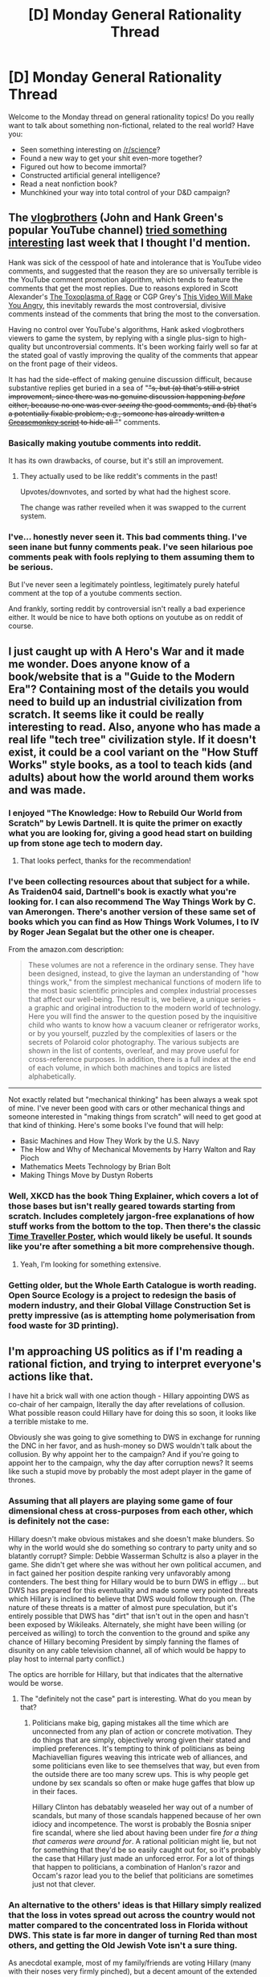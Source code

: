 #+TITLE: [D] Monday General Rationality Thread

* [D] Monday General Rationality Thread
:PROPERTIES:
:Author: AutoModerator
:Score: 20
:DateUnix: 1469459058.0
:DateShort: 2016-Jul-25
:END:
Welcome to the Monday thread on general rationality topics! Do you really want to talk about something non-fictional, related to the real world? Have you:

- Seen something interesting on [[/r/science]]?
- Found a new way to get your shit even-more together?
- Figured out how to become immortal?
- Constructed artificial general intelligence?
- Read a neat nonfiction book?
- Munchkined your way into total control of your D&D campaign?


** The [[https://www.youtube.com/user/vlogbrothers][vlogbrothers]] (John and Hank Green's popular YouTube channel) *[[http://www.youtube.com/watch?v=0dtzfu9RpTs][tried something interesting]]* last week that I thought I'd mention.

Hank was sick of the cesspool of hate and intolerance that is YouTube video comments, and suggested that the reason they are so universally terrible is the YouTube comment promotion algorithm, which tends to feature the comments that get the most replies. Due to reasons explored in Scott Alexander's [[http://slatestarcodex.com/2014/12/17/the-toxoplasma-of-rage/][The Toxoplasma of Rage]] or CGP Grey's [[https://www.youtube.com/watch?v=rE3j_RHkqJc][This Video Will Make You Angry]], this inevitably rewards the most controversial, divisive comments instead of the comments that bring the most to the conversation.

Having no control over YouTube's algorithms, Hank asked vlogbrothers viewers to game the system, by replying with a single plus-sign to high-quality but uncontroversial comments. It's been working fairly well so far at the stated goal of vastly improving the quality of the comments that appear on the front page of their videos.

It has had the side-effect of making genuine discussion difficult, because substantive replies get buried in a sea of "+"s, but (a) that's still a strict improvement, since there was no genuine discussion happening /before/ either, because no one was ever /seeing/ the good comments, and (b) that's a potentially fixable problem; e.g., someone has already written a [[https://chrome.google.com/webstore/detail/youtube-plus-filter/lhjhfienbklemmabjgkepbiihihnhacg][Greasemonkey script]] to hide all "+" comments.
:PROPERTIES:
:Author: thecommexokid
:Score: 36
:DateUnix: 1469473866.0
:DateShort: 2016-Jul-25
:END:

*** Basically making youtube comments into reddit.

It has its own drawbacks, of course, but it's still an improvement.
:PROPERTIES:
:Author: Anderkent
:Score: 12
:DateUnix: 1469491073.0
:DateShort: 2016-Jul-26
:END:

**** They actually used to be like reddit's comments in the past!

Upvotes/downvotes, and sorted by what had the highest score.

The change was rather reveiled when it was swapped to the current system.
:PROPERTIES:
:Author: General_Urist
:Score: 1
:DateUnix: 1470059412.0
:DateShort: 2016-Aug-01
:END:


*** I've... honestly never seen it. This bad comments thing. I've seen inane but funny comments peak. I've seen hilarious poe comments peak with fools replying to them assuming them to be serious.

But I've never seen a legitimately pointless, legitimately purely hateful comment at the top of a youtube comments section.

And frankly, sorting reddit by controversial isn't really a bad experience either. It would be nice to have both options on youtube as on reddit of course.
:PROPERTIES:
:Author: gabbalis
:Score: 2
:DateUnix: 1469569473.0
:DateShort: 2016-Jul-27
:END:


** I just caught up with A Hero's War and it made me wonder. Does anyone know of a book/website that is a "Guide to the Modern Era"? Containing most of the details you would need to build up an industrial civilization from scratch. It seems like it could be really interesting to read. Also, anyone who has made a real life "tech tree" civilization style. If it doesn't exist, it could be a cool variant on the "How Stuff Works" style books, as a tool to teach kids (and adults) about how the world around them works and was made.
:PROPERTIES:
:Author: VivaLaPandaReddit
:Score: 12
:DateUnix: 1469480737.0
:DateShort: 2016-Jul-26
:END:

*** I enjoyed "The Knowledge: How to Rebuild Our World from Scratch" by Lewis Dartnell. It is quite the primer on exactly what you are looking for, giving a good head start on building up from stone age tech to modern day.
:PROPERTIES:
:Author: Traiden04
:Score: 11
:DateUnix: 1469496946.0
:DateShort: 2016-Jul-26
:END:

**** That looks perfect, thanks for the recommendation!
:PROPERTIES:
:Author: VivaLaPandaReddit
:Score: 2
:DateUnix: 1469510773.0
:DateShort: 2016-Jul-26
:END:


*** I've been collecting resources about that subject for a while. As Traiden04 said, Dartnell's book is exactly what you're looking for. I can also recommend The Way Things Work by C. van Amerongen. There's another version of these same set of books which you can find as How Things Work Volumes, I to IV by Roger Jean Segalat but the other one is cheaper.

From the amazon.com description:

#+begin_quote
  These volumes are not a reference in the ordinary sense. They have been designed, instead, to give the layman an understanding of "how things work," from the simplest mechanical functions of modern life to the most basic scientific principles and complex industrial processes that affect our well-being. The result is, we believe, a unique series - a graphic and original introduction to the modern world of technology. Here you will find the answer to the question posed by the inquisitive child who wants to know how a vacuum cleaner or refrigerator works, or by you yourself, puzzled by the complexities of lasers or the secrets of Polaroid color photography. The various subjects are shown in the list of contents, overleaf, and may prove useful for cross-reference purposes. In addition, there is a full index at the end of each volume, in which both machines and topics are listed alphabetically.
#+end_quote

--------------

Not exactly related but "mechanical thinking" has been always a weak spot of mine. I've never been good with cars or other mechanical things and someone interested in "making things from scratch" will need to get good at that kind of thinking. Here's some books I've found that will help:

- Basic Machines and How They Work by the U.S. Navy
- The How and Why of Mechanical Movements by Harry Walton and Ray Pioch
- Mathematics Meets Technology by Brian Bolt
- Making Things Move by Dustyn Roberts
:PROPERTIES:
:Author: gze
:Score: 6
:DateUnix: 1469515881.0
:DateShort: 2016-Jul-26
:END:


*** Well, XKCD has the book Thing Explainer, which covers a lot of those bases but isn't really geared towards starting from scratch. Includes completely jargon-free explanations of how stuff works from the bottom to the top. Then there's the classic [[https://www.topatoco.com/graphics/qw-cheatsheet-print-zoom.jpg][Time Traveller Poster]], which would likely be useful. It sounds like you're after something a bit more comprehensive though.
:PROPERTIES:
:Author: FuguofAnotherWorld
:Score: 3
:DateUnix: 1469484431.0
:DateShort: 2016-Jul-26
:END:

**** Yeah, I'm looking for something extensive.
:PROPERTIES:
:Author: VivaLaPandaReddit
:Score: 1
:DateUnix: 1469491012.0
:DateShort: 2016-Jul-26
:END:


*** Getting older, but the Whole Earth Catalogue is worth reading. Open Source Ecology is a project to redesign the basis of modern industry, and their Global Village Construction Set is pretty impressive (as is attempting home polymerisation from food waste for 3D printing).
:PROPERTIES:
:Author: PeridexisErrant
:Score: 3
:DateUnix: 1469486435.0
:DateShort: 2016-Jul-26
:END:


** I'm approaching US politics as if I'm reading a rational fiction, and trying to interpret everyone's actions like that.

I have hit a brick wall with one action though - Hillary appointing DWS as co-chair of her campaign, literally the day after revelations of collusion. What possible reason could Hillary have for doing this so soon, it looks like a terrible mistake to me.

Obviously she was going to give something to DWS in exchange for running the DNC in her favor, and as hush-money so DWS wouldn't talk about the collusion. By why appoint her to the campaign? And if you're going to appoint her to the campaign, why the day after corruption news? It seems like such a stupid move by probably the most adept player in the game of thrones.
:PROPERTIES:
:Author: Polycephal_Lee
:Score: 8
:DateUnix: 1469491011.0
:DateShort: 2016-Jul-26
:END:

*** Assuming that all players are playing some game of four dimensional chess at cross-purposes from each other, which is definitely not the case:

Hillary doesn't make obvious mistakes and she doesn't make blunders. So why in the world would she do something so contrary to party unity and so blatantly corrupt? Simple: Debbie Wasserman Schultz is also a player in the game. She didn't get where she was without her own political accumen, and in fact gained her position despite ranking very unfavorably among contenders. The best thing for Hillary would be to burn DWS in effigy ... but DWS has prepared for this eventuality and made some very pointed threats which Hillary is inclined to believe that DWS would follow through on. (The nature of these threats is a matter of almost pure speculation, but it's entirely possible that DWS has "dirt" that isn't out in the open and hasn't been exposed by Wikileaks. Alternately, she might have been willing (or perceived as willing) to torch the convention to the ground and spike any chance of Hillary becoming President by simply fanning the flames of disunity on any cable television channel, all of which would be happy to play host to internal party conflict.)

The optics are horrible for Hillary, but that indicates that the alternative would be worse.
:PROPERTIES:
:Author: alexanderwales
:Score: 10
:DateUnix: 1469499213.0
:DateShort: 2016-Jul-26
:END:

**** The "definitely not the case" part is interesting. What do you mean by that?
:PROPERTIES:
:Author: CouteauBleu
:Score: 1
:DateUnix: 1469520210.0
:DateShort: 2016-Jul-26
:END:

***** Politicians make big, gaping mistakes all the time which are unconnected from any plan of action or concrete motivation. They do things that are simply, objectively wrong given their stated and implied preferences. It's tempting to think of politicians as being Machiavellian figures weaving this intricate web of alliances, and some politicians even like to see themselves that way, but even from the outside there are too many screw ups. This is why people get undone by sex scandals so often or make huge gaffes that blow up in their faces.

Hillary Clinton has debatably weaseled her way out of a number of scandals, but many of those scandals happened because of her own idiocy and incompetence. The worst is probably the Bosnia sniper fire scandal, where she lied about having been under fire /for a thing that cameras were around for/. A rational politician might lie, but not for something that they'd be so easily caught out for, so it's probably the case that Hillary just made an unforced error. For a lot of things that happen to politicians, a combination of Hanlon's razor and Occam's razor lead you to the belief that politicians are sometimes just not that clever.
:PROPERTIES:
:Author: alexanderwales
:Score: 10
:DateUnix: 1469542133.0
:DateShort: 2016-Jul-26
:END:


*** An alternative to the others' ideas is that Hillary simply realized that the loss in votes spread out across the country would not matter compared to the concentrated loss in Florida without DWS. This state is far more in danger of turning Red than most others, and getting the Old Jewish Vote isn't a sure thing.

As anecdotal example, most of my family/friends are voting Hillary (many with their noses very firmly pinched), but a decent amount of the extended Jewish network I'm in contact with is on the fence or pro-Trump.
:PROPERTIES:
:Author: DaystarEld
:Score: 9
:DateUnix: 1469502414.0
:DateShort: 2016-Jul-26
:END:


*** I don't think Hillary is /actually/ that adept. I think she's become very, very good at getting out of scandals, and has convinced herself that each and every allegation against her is mere Republican propaganda. Effectively, she's told herself she can do no wrong, so anything she does is clean and acceptable by definition.

There's also the party-wide belief, reinforcing her behavior, that nothing to the left of wherever the Democratic Party is (and that location doesn't /really/ matter) /ought/ to exist.
:PROPERTIES:
:Score: 3
:DateUnix: 1469491524.0
:DateShort: 2016-Jul-26
:END:

**** I agree, but if she wins, that's a sort of "being the most adept."
:PROPERTIES:
:Author: Polycephal_Lee
:Score: 5
:DateUnix: 1469502702.0
:DateShort: 2016-Jul-26
:END:

***** If she wins in the general, yeah.
:PROPERTIES:
:Score: 2
:DateUnix: 1469532202.0
:DateShort: 2016-Jul-26
:END:


** Anyone know of any websites doing national presidential election predictions (preferably by state, as well as national result). I'm working on gathering their predictions and comparing their accuracies when the election ends.

I need it to either be somewhat easily web scraped, or have an API, or provide historical prediction data.

I'm already scraping PredictIt and Five Thirty Eight.
:PROPERTIES:
:Author: electrace
:Score: 3
:DateUnix: 1469480855.0
:DateShort: 2016-Jul-26
:END:

*** A clever man builds a supercomputer to correctly guess the election outcome.

A wise man simply guesses that almost every region will vote the same as they did last time, and is also correct.
:PROPERTIES:
:Author: AmeteurOpinions
:Score: 4
:DateUnix: 1469481258.0
:DateShort: 2016-Jul-26
:END:

**** If so, [[http://projects.fivethirtyeight.com/2016-election-forecast/][Nate Silver will be horribly wrong.]]

#+begin_quote
  Here are the chances we'll see these election outcomes.\\
  .....\\
  Map exactly the same as in 2012: 0.2%
#+end_quote

But yeah, they'll all probably have high accuracy (no real points for figuring out that California will vote Blue and Texas will vote Red). The point is in predicting the swing states correctly.
:PROPERTIES:
:Author: electrace
:Score: 7
:DateUnix: 1469482419.0
:DateShort: 2016-Jul-26
:END:


*** Bookmakers? [[http://www.oddschecker.com/politics/us-politics/us-presidential-election-2016/winner]]

Ah, didn't see the per-state requirement. They're just final result predictors.
:PROPERTIES:
:Author: Anderkent
:Score: 1
:DateUnix: 1469491112.0
:DateShort: 2016-Jul-26
:END:


*** I follow [[http://www.betvictor.com][www.betvictor.com]] which provides odds on many elections and sporting events. I'm not sure if it meets your needs though.
:PROPERTIES:
:Author: blazinghand
:Score: 1
:DateUnix: 1469483144.0
:DateShort: 2016-Jul-26
:END:

**** Looks like it's blocked for Americans, but thank you!
:PROPERTIES:
:Author: electrace
:Score: 1
:DateUnix: 1469483524.0
:DateShort: 2016-Jul-26
:END:

***** VPS? Also, it's pretty new but you could try Augur
:PROPERTIES:
:Author: VivaLaPandaReddit
:Score: 1
:DateUnix: 1469491078.0
:DateShort: 2016-Jul-26
:END:


** Is it still possible to get a hold of /A Girl Corrupted By the Internet is the Summoned Hero?!/ ? It doesn't seem to be for sale anymore at the link I had.
:PROPERTIES:
:Author: PlacidPlatypus
:Score: 2
:DateUnix: 1469536376.0
:DateShort: 2016-Jul-26
:END:

*** [deleted]
:PROPERTIES:
:Score: 2
:DateUnix: 1469545861.0
:DateShort: 2016-Jul-26
:END:

**** Yup, [[https://smile.amazon.com/Girl-Corrupted-Internet-Summoned-Hero-ebook/dp/B01B2BP726#navbar][there]] it is. Guess I should have googled more thoroughly.
:PROPERTIES:
:Author: PlacidPlatypus
:Score: 3
:DateUnix: 1469574260.0
:DateShort: 2016-Jul-27
:END:


** Earlier today I was thinking and driving, when I realized that the concept of a near future post need society has a severe problem.

The mass of unskilled labor is too great for there to be a need for innovation in agriculture. Food costs have been much flatter than most other costs over the last thirty years or so.

Innovation in agriculture is required to feed a post need society with minimal or no human labor.

Expenses drive innovation.

Expenses are kept constant by excess availability of cheap labor. In the US this cheap labor is normally kept cheap by utilization of illegal immigrants.

It seems to me that illegal immigration is preventing us from developing and utilizing technologies that can lead us to a post need society.
:PROPERTIES:
:Author: Farmerbob1
:Score: 2
:DateUnix: 1469591166.0
:DateShort: 2016-Jul-27
:END:

*** As I'm in my 3-5pm work slump, I'll take the "expenses drive innovation > agricultural labour is cheap because of illegal immigration > less innovation in agriculture" theory to be true and reply with some cached knowledge rather than think too hard about it:

The US isn't the only place where innovation happens. In NZ for example, our primary export/industry is the dairy industry, which we know is not sustainable (fertiliser run-off, water scarcity, overseas competition etc) and rather negatively impacts our "clean and green" image thereby impacting tourism (fewer rich people come to fly-fish in our rivers for example). So a large proportion of the government's and grant organisation's science investment/funding goes towards agriculture and dairy innovation. As a result, NZ has done some of the leading research in certain aspects of the industry like twinning vaccines to produce more livestock, kiwifruit plant varieties and milking equipment as some examples.

So competition and challenges in particular regions can drive innovation - then areas with less drive for innovation in those industries can take advantage of it.

*Edited typos/grammar
:PROPERTIES:
:Author: Gigapode
:Score: 6
:DateUnix: 1469593797.0
:DateShort: 2016-Jul-27
:END:

**** Good point!
:PROPERTIES:
:Author: Farmerbob1
:Score: 1
:DateUnix: 1469658042.0
:DateShort: 2016-Jul-28
:END:


*** You do have somewhat of a point, though all immigration, not just illegal, reduces labor costs. I think that the wage pressures of immigration will probably level off though, particularly because of remittance. If immigrants are sending money back home, then it seems likely the pressures to immigrate away from the home country will be reduced. Similar to how people freaked out about employment pressure from China, but now China's wages have risen enough that it isn't necessarily cheaper to employ there. Does that make sense? I guess the best thing would be to look at historic precedence to see how it has previously effected the economy.
:PROPERTIES:
:Author: VivaLaPandaReddit
:Score: 3
:DateUnix: 1469643267.0
:DateShort: 2016-Jul-27
:END:

**** Sure. You describe a market driven labor wage. If the economy of home countries gets stronger, and/or the economy of the host country gets weaker, financial incentive to immigrate grows less intense.\\
Still, farm wages will have to go up immensely before automated pickers for crops that are not fairly simple to pick. Bushes, trees, perennials, etc. We can already do most grains with machines, and a lot of annuals. But for post need, machines will need to be able to plant, tend, pick, and process crops.

A secondary concern - as more low-medium wage jobs are eliminated due to wage costs making them attractive automation targets, I think a lot of those people will be forced into agriculture jobs, keeping the wage low on farms even without excessive immigration.
:PROPERTIES:
:Author: Farmerbob1
:Score: 1
:DateUnix: 1469657920.0
:DateShort: 2016-Jul-28
:END:

***** I think you are right, and I see two main forces fighting the other direction. One is increasing demand for food as countries develop, and the other is education. If education was cheap, many people in the farming labor market will want more than the very low wages of their current position, and could move up into higher paying industries. Neither of these look like particularly powerful forces, as historically social mobility is just not that high and increased food demand doesn't seem bigger than increased productivity.
:PROPERTIES:
:Author: VivaLaPandaReddit
:Score: 2
:DateUnix: 1469666479.0
:DateShort: 2016-Jul-28
:END:


** Since [[/u/xamueljones]] is taking a long time to answer, is anyone else a cognitive psychologist I can ask some questions of?
:PROPERTIES:
:Score: 1
:DateUnix: 1469462326.0
:DateShort: 2016-Jul-25
:END:
